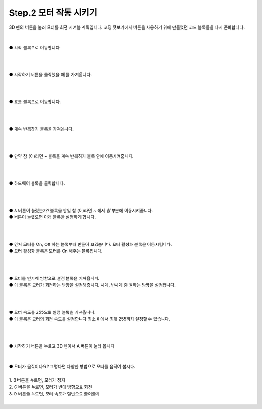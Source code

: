 Step.2 모터 작동 시키기
^^^^^^^^^^^^^^^^^^^^^^^^^^^^^^^^^^^^

.. raw:: html

    <style> 
    .orangecircle {color:#ff5300; font-size:20px} 
    .blackcircle {color:black; font-size:20px} 
    .bluecircle {color:#3172f4; font-size:20px}
    .skybluecircle {color:#00FFFF; font-size:20px}
    .yellowcircle {color:#fbbc05; font-size:20px}
    .subtitle {color:black; font-weight:bold; font-size:28px}
    .blackbold {color:black; font-weight:bold;}
    .redbold {color:red; font-weight:bold;}
    </style>

.. role:: orangecircle
.. role:: blackcircle
.. role:: bluecircle
.. role:: skybluecircle
.. role:: yellowcircle
.. role:: subtitle
.. role:: blackbold
.. role:: redbold

| 3D 펜의 버튼을 눌러 모터를 회전 시켜볼 계획입니다. 코딩 맛보기에서 버튼을 사용하기 위해 만들었던 코드 블록들을 다시 준비합니다.
|


.. image:: ../../images/Lv1/Chapter_4/Step3_2.png
   :width: 800
   :align: center

|
| :orangecircle:`●` 시작 블록으로 이동합니다.
|
|

.. image:: ../../images/Lv1/Chapter_4/Step3_3.png
   :width: 800
   :align: center

|
| :yellowcircle:`●` :blackbold:`시작하기 버튼을 클릭했을 때` 를 가져옵니다.
|
|

.. image:: ../../images/Lv1/Chapter_4/Step3_4.png
   :width: 800
   :align: center

|
| :orangecircle:`●` 흐름 블록으로 이동합니다.
|
|

.. image:: ../../images/Lv1/Chapter_4/Step5_5.png
   :width: 800
   :align: center

|
| :yellowcircle:`●` :blackbold:`계속 반복하기` 블록을 가져옵니다.
|
|

.. image:: ../../images/Lv1/Chapter_5/Step2_1.png
   :width: 800
   :align: center

|
| :yellowcircle:`●` :blackbold:`만약 참 (이)라면 ~` 블록을 :blackbold:`계속 반복하기` 블록 안에 이동시켜줍니다.
|
|

.. image:: ../../images/Lv1/Chapter_5/Step2_2.png
   :width: 800
   :align: center

|
| :orangecircle:`●` 하드웨어 블록을 클릭합니다.
|
|

.. image:: ../../images/Lv1/Chapter_5/Step2_3.png
   :width: 800
   :align: center

|
| :yellowcircle:`●` :blackbold:`A 버튼이 눌렸는가?` 블록을 :blackbold:`만일 참 (이)라면 ~` 에서 `참` 부분에 이동시켜줍니다.
| :blackbold:`●` 버튼이 눌렸으면 아래 블록을 실행하게 합니다.
|
|

.. image:: ../../images/Lv1/Chapter_5/Step2_4.png
   :width: 800
   :align: center

|
| :yellowcircle:`●` 먼저 모터를 On, Off 하는 블록부터 만들어 보겠습니다. :blackbold:`모터 활성화` 블록을 이동시킵니다.
| :blackcircle:`●` :blackbold:`모터 활성화` 블록은 모터를 On 해주는 블록입니다.
|
|

.. image:: ../../images/Lv1/Chapter_5/Step2_5.png
   :width: 800
   :align: center

|
| :orangecircle:`●` :blackbold:`모터를 반시계 방향으로 설정` 블록을 가져옵니다.
| :blackcircle:`●` 이 블록은 모터가 회전하는 방향을 설정해줍니다. 시계, 반시계 중 원하는 방향을 설정합니다.
|
|

.. image:: ../../images/Lv1/Chapter_5/Step2_6.png
   :width: 800
   :align: center

|
| :orangecircle:`●` :blackbold:`모터 속도를 255으로 설정` 블록을 가져옵니다.
| :blackcircle:`●` 이 블록은 모터의 회전 속도를 설정합니다 최소 0 에서 최대 255까지 설정할 수 있습니다.
|
|

.. image:: ../../images/Lv1/Chapter_5/Step2_7.png
   :width: 800
   :align: center

|
| :yellowcircle:`●` :blackbold:`시작하기` 버튼을 누르고 3D 펜이서 A 버튼이 눌러 봅니다.
|

|
| :blackcircle:`●` 모터가 움직이나요? 그렇다면 다양한 방법으로 모터를 움직여 봅시다.
|
| :blackcircle:`1.` B 버튼을 누르면, 모터가 정지
| :blackcircle:`2.` C 버튼을 누르면, 모터가 반대 방향으로 회전
| :blackcircle:`3.` D 버튼을 누르면, 모터 속도가 절반으로 줄어들기
| 